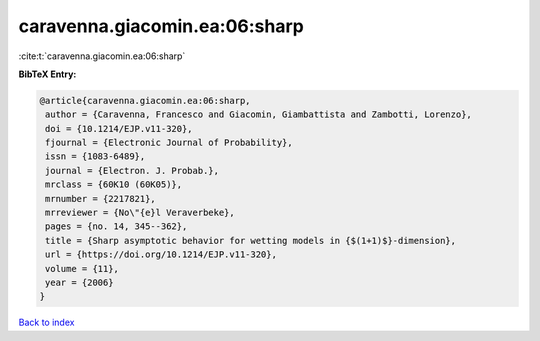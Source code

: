 caravenna.giacomin.ea:06:sharp
==============================

:cite:t:`caravenna.giacomin.ea:06:sharp`

**BibTeX Entry:**

.. code-block:: bibtex

   @article{caravenna.giacomin.ea:06:sharp,
    author = {Caravenna, Francesco and Giacomin, Giambattista and Zambotti, Lorenzo},
    doi = {10.1214/EJP.v11-320},
    fjournal = {Electronic Journal of Probability},
    issn = {1083-6489},
    journal = {Electron. J. Probab.},
    mrclass = {60K10 (60K05)},
    mrnumber = {2217821},
    mrreviewer = {No\"{e}l Veraverbeke},
    pages = {no. 14, 345--362},
    title = {Sharp asymptotic behavior for wetting models in {$(1+1)$}-dimension},
    url = {https://doi.org/10.1214/EJP.v11-320},
    volume = {11},
    year = {2006}
   }

`Back to index <../By-Cite-Keys.rst>`_
